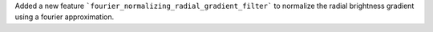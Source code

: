 Added a new feature ```fourier_normalizing_radial_gradient_filter``` to normalize the radial brightness gradient using a fourier approximation.
